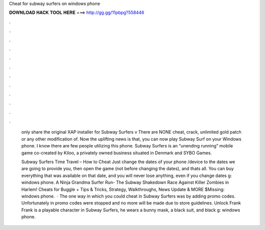 Cheat for subway surfers on windows phone



𝐃𝐎𝐖𝐍𝐋𝐎𝐀𝐃 𝐇𝐀𝐂𝐊 𝐓𝐎𝐎𝐋 𝐇𝐄𝐑𝐄 ===> http://gg.gg/11pbpg?558446



.



.



.



.



.



.



.



.



.



.



.



.

 only share the original XAP installer for Subway Surfers v There are NONE cheat, crack, unlimited gold patch or any other modification of. Now the uplifting news is that, you can now play Subway Surf on your Windows phone. I know there are few people utilizing this phone. Subway Surfers is an “unending running” mobile game co-created by Kiloo, a privately owned business situated in Denmark and SYBO Games.
 
 Subway Surfers Time Travel – How to Cheat Just change the dates of your phone /device to the dates we are going to provide you, then open the game (not before changing the dates), and thats all. You can buy everything that was available on that date, and you will never lose anything, even if you change dates g: windows phone. A Ninja Grandma Surfer Run- The Subway Shakedown Race Against Killer Zombies in Harlem! Cheats for Buggle + Tips & Tricks, Strategy, Walkthroughs, News Update & MORE $Missing: windows phone.  · The one way in which you could cheat in Subway Surfers was by adding promo codes. Unfortunately in promo codes were stopped and no more will be made due to store guidelines. Unlock Frank Frank is a playable character in Subway Surfers, he wears a bunny mask, a black suit, and black g: windows phone.
